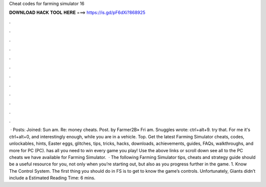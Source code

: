 Cheat codes for farming simulator 16

𝐃𝐎𝐖𝐍𝐋𝐎𝐀𝐃 𝐇𝐀𝐂𝐊 𝐓𝐎𝐎𝐋 𝐇𝐄𝐑𝐄 ===> https://is.gd/pF6dXi?868925

.

.

.

.

.

.

.

.

.

.

.

.

 · Posts: Joined: Sun am. Re: money cheats. Post. by Farmer2B» Fri am. Snuggles wrote: ctrl+alt+9. try that. For me it's ctrl+alt+0, and interestingly enough, while you are in a vehicle. Top. Get the latest Farming Simulator cheats, codes, unlockables, hints, Easter eggs, glitches, tips, tricks, hacks, downloads, achievements, guides, FAQs, walkthroughs, and more for PC (PC).  has all you need to win every game you play! Use the above links or scroll down see all to the PC cheats we have available for Farming Simulator.  · The following Farming Simulator tips, cheats and strategy guide should be a useful resource for you, not only when you’re starting out, but also as you progress further in the game. 1. Know The Control System. The first thing you should do in FS is to get to know the game’s controls. Unfortunately, Giants didn’t include a Estimated Reading Time: 6 mins.
